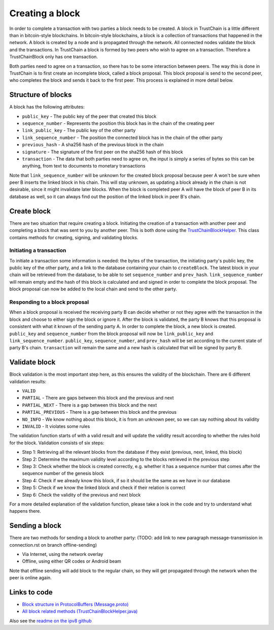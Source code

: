 .. _creating-block-label:

****************
Creating a block
****************
In order to complete a transaction with two parties a block needs to be created. A block in TrustChain is a little different than in bitcoin-style blockchains. In bitcoin-style blockchains, a block is a collection of transactions that happened in the network. A block is created by a node and is propagated through the network. All connected nodes validate the block and the transactions. In TrustChain a block is formed by two peers who wish to agree on a transaction. Therefore a TrustChainBlock only has one transaction.

Both parties need to agree on a transaction, so there has to be some interaction between peers. The way this is done in TrustChain is to first create an incomplete block, called a block proposal. This block proposal is send to the second peer, who completes the block and sends it back to the first peer. This process is explained in more detail below.

Structure of blocks
===================
A block has the following attributes:

* ``public_key`` - The public key of the peer that created this block
* ``sequence_number`` - Represents the position this block has in the chain of the creating peer
* ``link_public_key`` - The public key of the other party
* ``link_sequence_number`` - The position the connected block has in the chain of the other party
* ``previous_hash`` - A sha256 hash of the previous block in the chain
* ``signature`` - The signature of the first peer on the sha256 hash of this block
* ``transaction`` - The data that both parties need to agree on, the input is simply a series of bytes so this can be anything, from text to documents to monetary transactions

Note that ``link_sequence_number`` will be unknown for the created block proposal because peer A won't be sure when peer B inserts the linked block in his chain. This will stay unknown, as updating a block already in the chain is not desirable, since it might invalidate later blocks. When the block is completed peer A will have the block of peer B in its database as well, so it can always find out the position of the linked block in peer B's chain.

Create block
============
There are two situation that require creating a block. Initiating the creation of a transaction with another peer and completing a block that was sent to you by another peer. This is both done using the `TrustChainBlockHelper <https://github.com/klikooo/CS4160-trustchain-android/blob/master/app/src/main/java/nl/tudelft/cs4160/trustchain_android/block/TrustChainBlockHelper.java>`_. This class contains methods for creating, signing, and validating blocks.

Initiating a transaction
------------------------
To initiate a transaction some information is needed: the bytes of the transaction, the initiating party's public key, the public key of the other party, and a link to the database containing your chain to ``createBlock``. The latest block in your chain will be retrieved from the database, to be able to set ``sequence_number`` and ``prev_hash``. ``link_sequence_number`` will remain empty and the hash of this block is calculated and and signed in order to complete the block proposal. The block proposal can now be added to the local chain and send to the other party.

Responding to a block proposal
------------------------------
When a block proposal is received the receiving party B can decide whether or not they agree with the transaction in the block and choose to either sign the block or ignore it. After the block is validated, the party B knows that this proposal is consistent with what it known of the sending party A. In order to complete the block, a new block is created. ``public_key`` and ``sequence_number`` from the block proposal will now be ``link_public_key`` and ``link_sequence_number``. ``public_key``, ``sequence_number``, and ``prev_hash`` will be set according to the current state of party B's chain. ``transaction`` will remain the same and a new hash is calculated that will be signed by party B.

Validate block
==============
Block validation is the most important step here, as this ensures the validity of the blockchain.  There are 6 different validation results:

* ``VALID``
* ``PARTIAL`` - There are gaps between this block and the previous and next
* ``PARTIAL_NEXT`` - There is a gap between this block and the next
* ``PARTIAL_PREVIOUS`` - There is a gap between this block and the previous
* ``NO_INFO`` - We know nothing about this block, it is from an unknown peer, so we can say nothing about its validity
* ``INVALID`` - It violates some rules

The validation function starts of with a valid result and will update the validity result according to whether the rules hold for the block. Validation consists of six steps:

* Step 1: Retrieving all the relevant blocks from the database if they exist (previous, next, linked, this block)
* Step 2: Determine the maximum validity level according to the blocks retrieved in the previous step
* Step 3: Check whether the block is created correctly, e.g. whether it has a sequence number that comes after the sequence number of the genesis block
* Step 4: Check if we already know this block, if so it should be the same as we have in our database
* Step 5: Check if we know the linked block and check if their relation is correct
* Step 6: Check the validity of the previous and next block

For a more detailed explanation of the validation function, please take a look in the code and try to understand what happens there.

Sending a block
===============
There are two methods for sending a block to another party: (TODO: add link to new paragraph message-transmission in connection.rst on branch offline-sending)

* Via Internet, using the network overlay
* Offline, using either QR codes or Android beam

Note that offline sending will add block to the regular chain, so they will get propagated through the network when the peer is online again.


Links to code
=============
* `Block structure in ProtocolBuffers (Message.proto) <https://github.com/klikooo/CS4160-trustchain-android/blob/master/app/src/main/java/nl/tudelft/cs4160/trustchain_android/message/Message.proto>`_
* `All block related methods (TrustChainBlockHelper.java) <https://github.com/klikooo/CS4160-trustchain-android/blob/master/app/src/main/java/nl/tudelft/cs4160/trustchain_android/block/TrustChainBlockHelper.java>`_

Also see the `readme on the ipv8 github <https://github.com/qstokkink/py-ipv8/blob/master/doc/trustchain.md>`_

